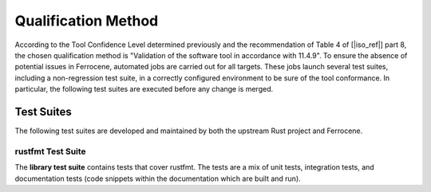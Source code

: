 .. SPDX-License-Identifier: MIT OR Apache-2.0
   SPDX-FileCopyrightText: The Ferrocene Developers

.. default-domain:: qualification

Qualification Method
====================

According to the Tool Confidence Level determined previously and the
recommendation of Table 4 of [|iso_ref|] part 8, the chosen
qualification method is "Validation of the software tool in accordance with
11.4.9". To ensure the absence of potential issues in Ferrocene, automated
jobs are carried out for all targets. These jobs launch several test suites,
including a non-regression test suite, in a correctly configured environment to
be sure of the tool conformance. In particular, the following test suites are
executed before any change is merged.

Test Suites
-----------

The following test suites are developed and maintained by both the upstream
Rust project and Ferrocene.

rustfmt Test Suite
^^^^^^^^^^^^^^^^^^^^^^

.. id:: RUSTFMT_TS1

The **library test suite** contains tests that cover rustfmt. The tests are a
mix of unit tests, integration tests, and documentation tests (code snippets
within the documentation which are built and run).
